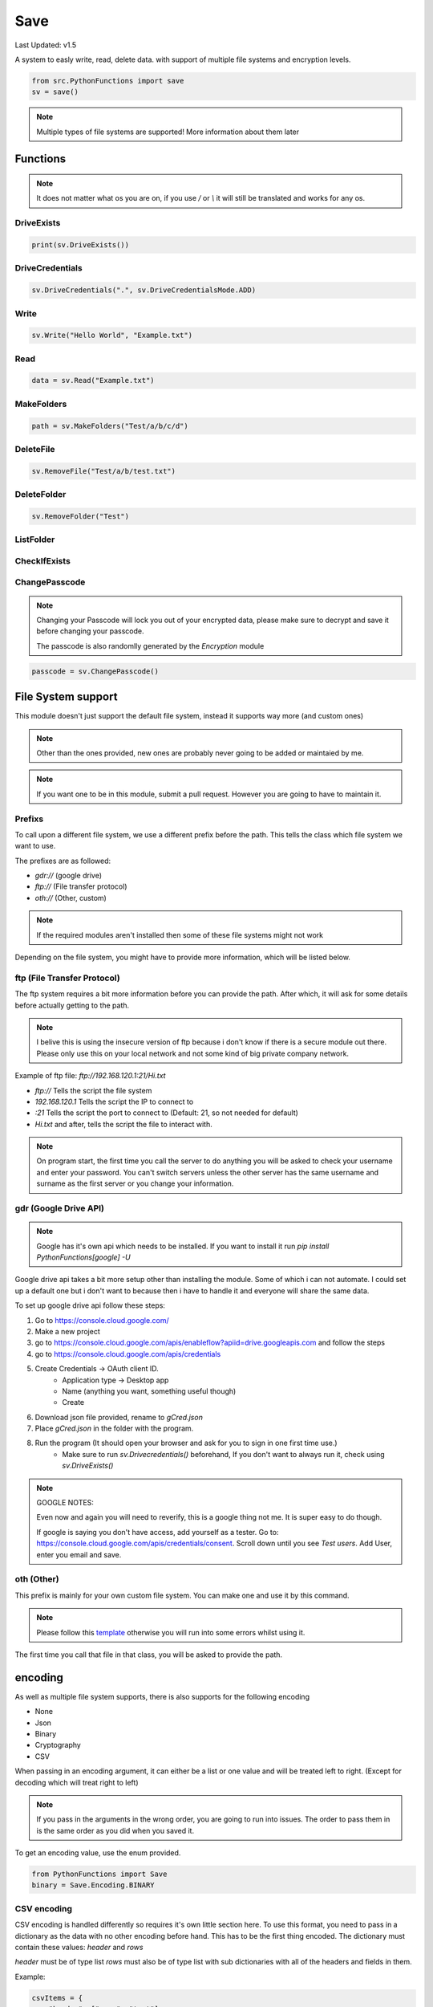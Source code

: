 Save
====

Last Updated: v1.5

A system to easly write, read, delete data. with support of multiple file systems and encryption levels.

.. code-block:: python

    from src.PythonFunctions import save
    sv = save()

.. note::
    Multiple types of file systems are supported!
    More information about them later

Functions
---------

.. note::
    It does not matter what os you are on, if you use `/` or `\\` it will still be translated and works for any os.

DriveExists
^^^^^^^^^^^

.. py:function:: DriveExists()
    :noindex:

    Checks if `gCred.json` is found within the local storage

    :returns: If it is found
    :rtype: bool

.. code-block:: python

    print(sv.DriveExists())

DriveCredentials
^^^^^^^^^^^^^^^^

.. py:function:: DriveCredentials(path, mode)
    :noindex:

    Copies and deletes drive credentials file.

    :param path: The path where the file is
    :param mode: What to do
    :type path: str
    :type mode: DriveCredentialsMode
    :returns: Information about what happened
    :rtype: str
    :raise AttributeError: Invalid mode
    :raise AttributeError: Can't find `gCred.json` under path

.. code-block:: python

    sv.DriveCredentials(".", sv.DriveCredentialsMode.ADD)

Write
^^^^^

.. py:function:: Write(data, path, *, encoding)
    :noindex:

    Save the specified data to a file (path) with the specified encoding

    :param data: The data to save
    :type data: any
    :param path: The location to save to
    :type path: str
    :param encoding: (Optional) The levels of encoding to apply to the data
    :type encoding: List[encoding] | encoding
    :returns: Information to do with the saving
    :rtype: bool | str | dict

.. code-block:: python

    sv.Write("Hello World", "Example.txt")

Read
^^^^

.. py:function:: Read(path, *, encoding)
    :noindex:

    Returns what the file contains after going through the specified encoding

    :param path: The path to read from
    :type path: str
    :param encoding: The encoding to apply to the file
    :type encoding: List[encoding] | encoding
    :returns: The data stored in the file
    :rtype: any 

.. code-block:: python

    data = sv.Read("Example.txt")

MakeFolders
^^^^^^^^^^^

.. py:function:: MakeFolders(path)
    :noindex:

    Make a folder, or folders following the path given.

    :param path: The folders to make
    :type path: str
    :returns: The path of the folders
    :rtype: str | dict | None

.. code-block:: python

    path = sv.MakeFolders("Test/a/b/c/d")

DeleteFile
^^^^^^^^^^

.. py:function:: DeleteFile(path)
    :noindex:

    Remove path

    :param path: File to remove
    :type path: str | List[str]
    :returns: Information about deletion
    :rtype: str | bool | None

.. code-block:: python

    sv.RemoveFile("Test/a/b/test.txt")

DeleteFolder
^^^^^^^^^^^^

.. py:function:: DeleteFolder(path)
    :noindex:

    Remove the folder and all subfolders / paths

    :param path: Parent folder to remove
    :type path: str | List[str]
    :returns: Information about deletion
    :rtype: str | bool | None

.. code-block:: python

    sv.RemoveFolder("Test")

ListFolder
^^^^^^^^^^

.. py:function:: ListFolder(path)
    :noindex:

    List all files in that folder

    :param path: Folder to get files
    :type path: str
    :returns: Files in directory
    :rtype: list

CheckIfExists
^^^^^^^^^^^^^

.. py:function:: CheckIfExists(path)
    :noindex:

    Check if a file exists

    :param path: The path to check
    :type path: str
    :returns: If the path exists
    :rtype: bool

ChangePasscode
^^^^^^^^^^^^^^

.. note::
    Changing your Passcode will lock you out of your encrypted data,
    please make sure to decrypt and save it before changing your passcode.

    The passcode is also randomlly generated by the `Encryption` module

.. py:function:: ChangePasscode()
    :noindex:

    Changes the stored passcode to a new random value

    :returns: The new passcode
    :rtype: bytes

.. code-block:: python

    passcode = sv.ChangePasscode()

File System support
-------------------

This module doesn't just support the default file system, instead it supports way more (and custom ones)

.. note::
    Other than the ones provided, new ones are probably never going to be added or maintaied by me.

.. note::
    If you want one to be in this module, submit a pull request. However you are going to have to maintain it.


Prefixs
^^^^^^^

To call upon a different file system, we use a different prefix before the path.
This tells the class which file system we want to use.

The prefixes are as followed:

- `gdr://` (google drive)
- `ftp://` (File transfer protocol)
- `oth://` (Other, custom)

.. note::
    If the required modules aren't installed then some of these file systems might not work

Depending on the file system, you might have to provide more information, which will be listed below.

ftp (File Transfer Protocol)
^^^^^^^^^^^^^^^^^^^^^^^^^^^^

The ftp system requires a bit more information before you can provide the path.
After which, it will ask for some details before actually getting to the path.

.. note::
    I belive this is using the insecure version of ftp because i don't know if there is a secure module out there.
    Please only use this on your local network and not some kind of big private company network.

Example of ftp file:
`ftp://192.168.120.1:21/Hi.txt`

- `ftp://` Tells the script the file system
- `192.168.120.1` Tells the script the IP to connect to
- `:21` Tells the script the port to connect to (Default: 21, so not needed for default)
- `Hi.txt` and after, tells the script the file to interact with.

.. note::
    On program start, the first time you call the server to do anything you will be asked to check your username and enter your password.
    You can't switch servers unless the other server has the same username and surname as the first server or you change your information.

gdr (Google Drive API)
^^^^^^^^^^^^^^^^^^^^^^

.. note::
    Google has it's own api which needs to be installed.
    If you want to install it run `pip install PythonFunctions[google] -U`

Google drive api takes a bit more setup other than installing the module. Some of which i can not automate.
I could set up a default one but i don't want to because then i have to handle it and everyone will share the same data.

To set up google drive api follow these steps:

1. Go to https://console.cloud.google.com/
2. Make a new project
3. go to https://console.cloud.google.com/apis/enableflow?apiid=drive.googleapis.com and follow the steps
4. go to https://console.cloud.google.com/apis/credentials
5. Create Credentials -> OAuth client ID.
    - Application type -> Desktop app
    - Name (anything you want, something useful though)
    - Create
6. Download json file provided, rename to `gCred.json`
7. Place `gCred.json` in the folder with the program.
8. Run the program (It should open your browser and ask for you to sign in one first time use.)
    - Make sure to run `sv.Drivecredentials()` beforehand, If you don't want to always run it, check using `sv.DriveExists()`


.. note::
    GOOGLE NOTES:

    Even now and again you will need to reverify, this is a google thing not me.
    It is super easy to do though.  

    If google is saying you don't have access, add yourself as a tester.
    Go to: https://console.cloud.google.com/apis/credentials/consent. Scroll down until you see `Test users`. Add User, enter you email and save.

oth (Other)
^^^^^^^^^^^

This prefix is mainly for your own custom file system. You can make one and use it by this command.

.. note::
    Please follow this `template`_ otherwise you will run into some errors whilst using it.

.. _template: https://github.com/FunAndHelpfulDragon/python-Functions/blob/main/src/PythonFunctions/SaveModules/template.py

The first time you call that file in that class, you will be asked to provide the path.

encoding
--------

As well as multiple file system supports, there is also supports for the following encoding

- None
- Json 
- Binary
- Cryptography
- CSV

When passing in an encoding argument, it can either be a list or one value and will be treated left to right. (Except for decoding which will treat right to left)

.. note::
    If you pass in the arguments in the wrong order, you are going to run into issues.
    The order to pass them in is the same order as you did when you saved it.

To get an encoding value, use the enum provided.

.. code-block:: python
    
    from PythonFunctions import Save
    binary = Save.Encoding.BINARY

CSV encoding
^^^^^^^^^^^^

CSV encoding is handled differently so requires it's own little section here.
To use this format, you need to pass in a dictionary as the data with no other encoding before hand. This has to be the first thing encoded.
The dictionary must contain these values: `header` and `rows`

`header` must be of type list
`rows` must also be of type list with sub dictionaries with all of the headers and fields in them.

Example:

.. code-block:: python

    csvItems = {
        "header": ["name", "test"],
        "rows": [
            {
                "name": "Save",
                "test": "Making sure stuff saves correctly"
            },
            {
                "name": "Clean",
                "test": "Cleaning out a folder to only have the stuff you want"
            }
        ]
    }

If not provided in this format, then it will not work.
